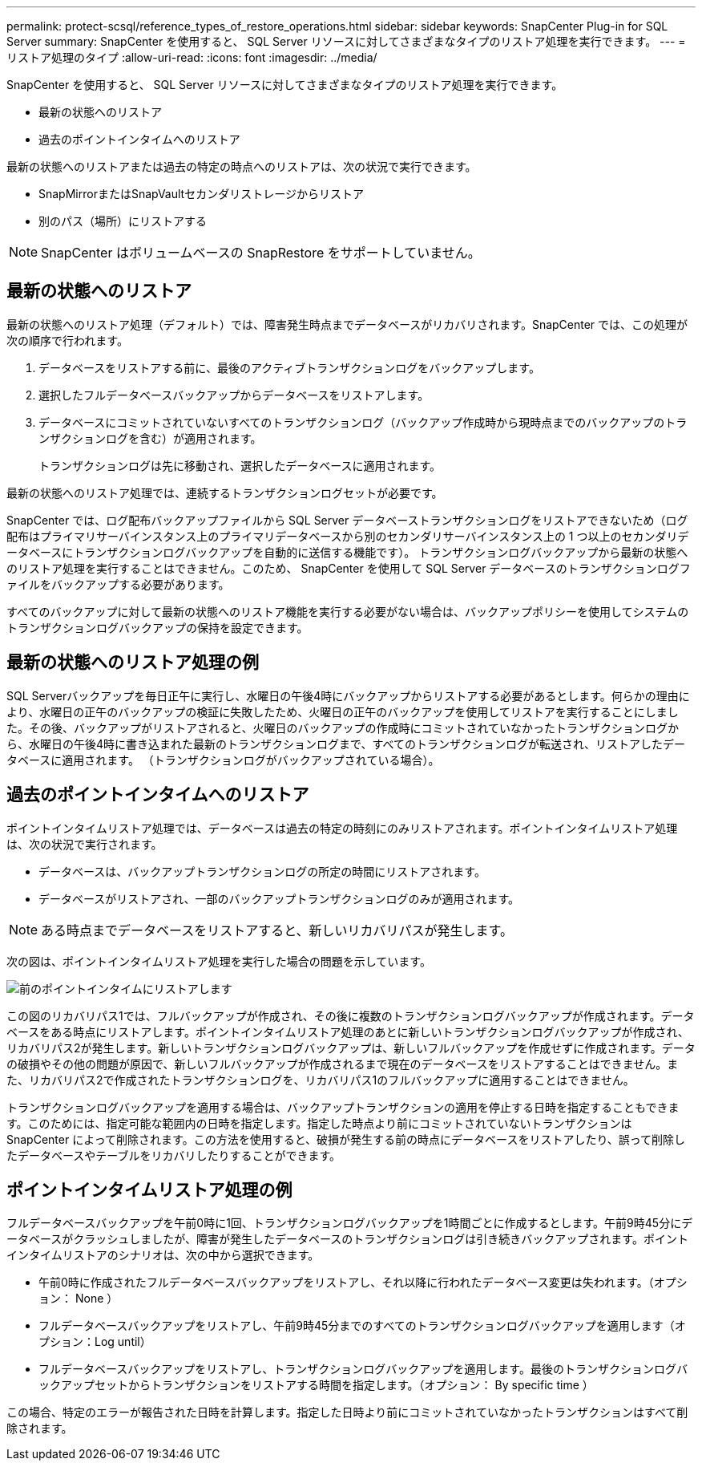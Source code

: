 ---
permalink: protect-scsql/reference_types_of_restore_operations.html 
sidebar: sidebar 
keywords: SnapCenter Plug-in for SQL Server 
summary: SnapCenter を使用すると、 SQL Server リソースに対してさまざまなタイプのリストア処理を実行できます。 
---
= リストア処理のタイプ
:allow-uri-read: 
:icons: font
:imagesdir: ../media/


[role="lead"]
SnapCenter を使用すると、 SQL Server リソースに対してさまざまなタイプのリストア処理を実行できます。

* 最新の状態へのリストア
* 過去のポイントインタイムへのリストア


最新の状態へのリストアまたは過去の特定の時点へのリストアは、次の状況で実行できます。

* SnapMirrorまたはSnapVaultセカンダリストレージからリストア
* 別のパス（場所）にリストアする



NOTE: SnapCenter はボリュームベースの SnapRestore をサポートしていません。



== 最新の状態へのリストア

最新の状態へのリストア処理（デフォルト）では、障害発生時点までデータベースがリカバリされます。SnapCenter では、この処理が次の順序で行われます。

. データベースをリストアする前に、最後のアクティブトランザクションログをバックアップします。
. 選択したフルデータベースバックアップからデータベースをリストアします。
. データベースにコミットされていないすべてのトランザクションログ（バックアップ作成時から現時点までのバックアップのトランザクションログを含む）が適用されます。
+
トランザクションログは先に移動され、選択したデータベースに適用されます。



最新の状態へのリストア処理では、連続するトランザクションログセットが必要です。

SnapCenter では、ログ配布バックアップファイルから SQL Server データベーストランザクションログをリストアできないため（ログ配布はプライマリサーバインスタンス上のプライマリデータベースから別のセカンダリサーバインスタンス上の 1 つ以上のセカンダリデータベースにトランザクションログバックアップを自動的に送信する機能です）。 トランザクションログバックアップから最新の状態へのリストア処理を実行することはできません。このため、 SnapCenter を使用して SQL Server データベースのトランザクションログファイルをバックアップする必要があります。

すべてのバックアップに対して最新の状態へのリストア機能を実行する必要がない場合は、バックアップポリシーを使用してシステムのトランザクションログバックアップの保持を設定できます。



== 最新の状態へのリストア処理の例

SQL Serverバックアップを毎日正午に実行し、水曜日の午後4時にバックアップからリストアする必要があるとします。何らかの理由により、水曜日の正午のバックアップの検証に失敗したため、火曜日の正午のバックアップを使用してリストアを実行することにしました。その後、バックアップがリストアされると、火曜日のバックアップの作成時にコミットされていなかったトランザクションログから、水曜日の午後4時に書き込まれた最新のトランザクションログまで、すべてのトランザクションログが転送され、リストアしたデータベースに適用されます。 （トランザクションログがバックアップされている場合）。



== 過去のポイントインタイムへのリストア

ポイントインタイムリストア処理では、データベースは過去の特定の時刻にのみリストアされます。ポイントインタイムリストア処理は、次の状況で実行されます。

* データベースは、バックアップトランザクションログの所定の時間にリストアされます。
* データベースがリストアされ、一部のバックアップトランザクションログのみが適用されます。



NOTE: ある時点までデータベースをリストアすると、新しいリカバリパスが発生します。

次の図は、ポイントインタイムリストア処理を実行した場合の問題を示しています。

image::../media/point_in_time_recovery_path.gif[前のポイントインタイムにリストアします]

この図のリカバリパス1では、フルバックアップが作成され、その後に複数のトランザクションログバックアップが作成されます。データベースをある時点にリストアします。ポイントインタイムリストア処理のあとに新しいトランザクションログバックアップが作成され、リカバリパス2が発生します。新しいトランザクションログバックアップは、新しいフルバックアップを作成せずに作成されます。データの破損やその他の問題が原因で、新しいフルバックアップが作成されるまで現在のデータベースをリストアすることはできません。また、リカバリパス2で作成されたトランザクションログを、リカバリパス1のフルバックアップに適用することはできません。

トランザクションログバックアップを適用する場合は、バックアップトランザクションの適用を停止する日時を指定することもできます。このためには、指定可能な範囲内の日時を指定します。指定した時点より前にコミットされていないトランザクションは SnapCenter によって削除されます。この方法を使用すると、破損が発生する前の時点にデータベースをリストアしたり、誤って削除したデータベースやテーブルをリカバリしたりすることができます。



== ポイントインタイムリストア処理の例

フルデータベースバックアップを午前0時に1回、トランザクションログバックアップを1時間ごとに作成するとします。午前9時45分にデータベースがクラッシュしましたが、障害が発生したデータベースのトランザクションログは引き続きバックアップされます。ポイントインタイムリストアのシナリオは、次の中から選択できます。

* 午前0時に作成されたフルデータベースバックアップをリストアし、それ以降に行われたデータベース変更は失われます。（オプション： None ）
* フルデータベースバックアップをリストアし、午前9時45分までのすべてのトランザクションログバックアップを適用します（オプション：Log until）
* フルデータベースバックアップをリストアし、トランザクションログバックアップを適用します。最後のトランザクションログバックアップセットからトランザクションをリストアする時間を指定します。（オプション： By specific time ）


この場合、特定のエラーが報告された日時を計算します。指定した日時より前にコミットされていなかったトランザクションはすべて削除されます。
